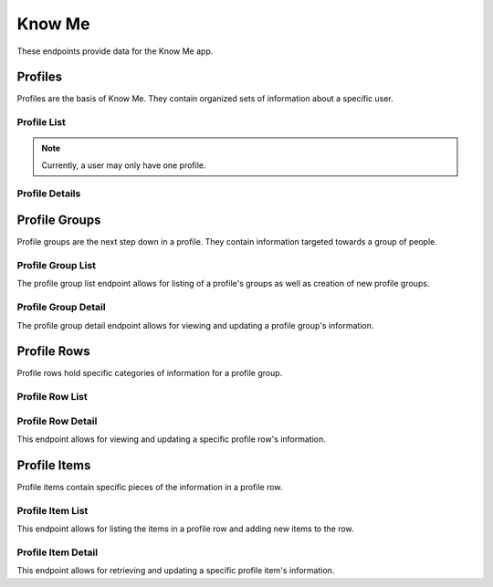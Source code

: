 =======
Know Me
=======

These endpoints provide data for the Know Me app.


--------
Profiles
--------

Profiles are the basis of Know Me. They contain organized sets of information about a specific user.

Profile List
------------

.. http:get:: /know-me/profiles/

    Get the list of profiles that the requesting user has access to.

    :>jsonarr int id: The profile's ID.
    :>jsonarr string url: The URL of the profile's detail view.
    :>jsonarr string name: The name of the profile.
    :>jsonarr string quote: A quote from the user who owns the profile.
    :>jsonarr string welcome_message: A message welcoming other users to the profile.

    :statuscode 200: The request was successful.

.. http:post:: /know-me/profiles/

    Create a new profile for the user making the request.

    :<json string name: A name for the profile.
    :<json string quote: A quote from the user.
    :<json string welcome_message: A message welcoming other people to the profile.

    :>header Location: The URL of the created profile's detail view.

    :>json int id: The profile's ID.
    :>json string url: The URL of the profile's detail view.
    :>json string name: The name of the profile.
    :>json string quote: A quote from the user who owns the profile.
    :>json string welcome_message: A message welcoming other users to the profile.

    :statuscode 201: The new profile was successfully created.
    :statuscode 400: Invalid request. Check the response data for details.

.. note::

    Currently, a user may only have one profile.

Profile Details
---------------

.. http:get:: /know-me/profiles/(int:id)/

    Get the details of a specific profile.

    :param id: The ID of the profile to get.

    :>json int id: The profile's ID.
    :>json string url: The URL of the profile's detail view.
    :>json string name: The name of the profile.
    :>json string quote: A quote from the user who owns the profile.
    :>json string welcome_message: A message welcoming other users to the profile.
    :>json string gallery_url: The URL of the profile's gallery.
    :>json string groups_url: The URL of the profile's group list.
    :>json array groups: A list of the groups contained in the profile.

    :statuscode 200: The profile's details were retrieved succesfully.
    :statuscode 404: There is no profile with the given `id` accessible to the requesting user.

.. http:patch:: /know-me/profiles/(int:id)/

    Update a specific profile's details.

    :param id: The ID of the profile to update.

    :<json string name: *(Optional)* The profile's new name.
    :<json string quote: *(Optional)* The profile's new quote.
    :<json string welcome_message: *(Optional)* The profile's new welcome message.

    :>json int id: The profile's ID.
    :>json string url: The URL of the profile's detail view.
    :>json string name: The name of the profile.
    :>json string quote: A quote from the user who owns the profile.
    :>json string welcome_message: A message welcoming other users to the profile.
    :>json string gallery_url: The URL of the profile's gallery.
    :>json string groups_url: The URL of the profile's group list.
    :>json array groups: A list of the groups contained in the profile.

    :statuscode 200: The profile's details were succesfully updated.
    :statuscode 400: The update failed. Check the response data for details.


--------------
Profile Groups
--------------

Profile groups are the next step down in a profile. They contain information targeted towards a group of people.

Profile Group List
------------------

The profile group list endpoint allows for listing of a profile's groups as well as creation of new profile groups.

.. http:get:: /know-me/profiles/(int:id)/groups/

    List the groups in a particular profile.

    :param int id: The ID of the profile to fetch the groups of.

    :>jsonarr int id: The ID of the profile group.
    :>jsonarr string url: The URL of the profile group's detail view.
    :>jsonarr string name: The name of the profile group.
    :>jsonarr boolean is_default: A boolean representing if the group is the default for its profile.

    :statuscode 200: The profile's groups were retrieved succesfully.
    :statuscode 404: No profile with the given `id` was found.

.. http:post:: /know-me/profiles/(int:id)/groups/

    Create a new profile group for the given profile.

    :param int id: The ID of the profile to create a group for.

    :<json string name: The name of the profile group.
    :<json boolean is_default: *(Optional)* A boolean determining if the group will be the default group for the profile. Defaults to ``false``.

    :>header Location: The URL of the created profile group's detail view.

    :>json int id: The ID of the profile group.
    :>json string url: The URL of the profile group's detail view.
    :>json string name: The name of the profile group.
    :>json boolean is_default: A boolean representing if the group is the default for its profile.

    :statuscode 201: The profile group was successfully created.
    :statuscode 400: Invalid request. Check the response data for details.

Profile Group Detail
--------------------

The profile group detail endpoint allows for viewing and updating a profile group's information.

.. http:get:: /know-me/groups/(int:id)/

    Get the details of a particular profile group.

    :param int id: The ID of the profile group to fetch.

    :>json int id: The ID of the profile group.
    :>json string url: The URL of the profile group's detail view.
    :>json string name: The name of the profile group.
    :>json boolean is_default: A boolean representing if the group is the default for its profile.
    :>json string rows_url: The URL of the group's row list.
    :>json array rows: A list of the profile rows contained in the group.

    :status 200: The profile group's details were retrieved succesfully.
    :status 404: There is no profile group with the given ``id`` accessible to the requesting user.

.. http:patch:: /know-me/groups/(int:id)/

    Update a specific profile group's information.

    :param int id: The ID of the profile group to update.

    :<json string name: *(Optional)* A new name for the profile group.
    :<json boolean is_default: *(Optional)* The new ``is_default`` status for the group.

    :>json int id: The ID of the profile group.
    :>json string url: The URL of the profile group's detail view.
    :>json string name: The name of the profile group.
    :>json boolean is_default: A boolean representing if the group is the default for its profile.
    :>json string rows_url: The URL of the group's row list.
    :>json array rows: A list of the profile rows contained in the group.

    :status 200: The profile group's information was succesfully updated.
    :status 400: Invalid request. Check the response data for details.
    :status 404: There is no profile group with the given ``id`` accessible to the requesting user.


------------
Profile Rows
------------

Profile rows hold specific categories of information for a profile group.

Profile Row List
----------------

.. http:get:: /know-me/groups/(int:id)/rows/

    List the rows in a particular profile group.

    :param int id: The ID of the profile group to fetch the rows of.

    :>jsonarr int id: The ID of the row.
    :>jsonarr string url: The URL of the row's detail view.
    :>jsonarr string name: The name of the row.
    :>jsonarr int row_type: An integer representing the type of the row.
    :>jsonarr string items_url: The URL of the row's item list.
    :>jsonarr array items: The items contained in the row.

    :status 200: The profile row list was succesfully retrieved.
    :status 404: There is no profile group with the given ``id`` accessible to the requesting user.

.. http:post:: /know-me/groups/(int:id)/rows/

    Create a new profile row in a particular group.

    :param int id: The ID of the profile group to create a row for.

    :<json string name: A name for the row.
    :<json int row_type: An integer representing which type of row to create.

    :>header Location: The URL of the created row's detail view.

    :>json int id: The ID of the row.
    :>json string url: The URL of the row's detail view.
    :>json string name: The name of the row.
    :>json int row_type: An integer representing the type of row.
    :>json string items_url: The URL of the row's item list.
    :>json array items: The items contained in the row.

    :status 201: The profile row was succesfully created.
    :status 400: Invalid request. Check the response data for details.
    :status 404: There is no profile group with the given ``id`` accessible to the requesting user.

Profile Row Detail
------------------

This endpoint allows for viewing and updating a specific profile row's information.

.. http:get:: /know-me/rows/(int:id)/

    Get a specific profile row's information.

    :param int id: The ID of the profile row to fetch.

    :>json int id: The ID of the row.
    :>json string url: The URL of the row's detail view.
    :>json string name: The name of the row.
    :>json int row_type: An integer representing the type of row.
    :>json string items_url: The URL of the row's item list.
    :>json array items: The items contained in the row.

    :status 200: The profile row's information was succesfully retrieved.
    :status 404: There is no profile row with the given ``id`` accessible to the requesting user.

.. http:patch:: /know-me/rows/(int:id)/

    Update a specific profile row's details.

    :param int id: The ID of the row to update.

    :<json string name: *(Optional)* A new name for the row.
    :<json int row_type: *(Optional)* The row's new type, as an integer.

    :>json int id: The ID of the row.
    :>json string url: The URL of the row's detail view.
    :>json string name: The name of the row.
    :>json int row_type: An integer representing the type of row.
    :>json string items_url: The URL of the row's item list.
    :>json array items: The items contained in the row.

    :status 200: The profile row's information was succesfully updated.
    :status 400: Invalid request. Check the response data for details.
    :status 404: There is no profile row with the given ``id`` accessible to the requesting user.


-------------
Profile Items
-------------

Profile items contain specific pieces of the information in a profile row.

Profile Item List
-----------------

This endpoint allows for listing the items in a profile row and adding new items to the row.

.. http:get:: /know-me/rows/(int:id)/items/

    List the items in a profile row.

    :param int id: The ID of the profile row to fetch the items for.

    :>jsonarr int id: The ID of the item.
    :>jsonarr string url: The URL of the item's detail view.
    :>jsonarr string name: The name of the item.
    :>jsonarr string text: The text the item contains.
    :>jsonarr int gallery_item: The ID of the gallery item attached to the profile item. Not present if the profile item doesn't have an attached gallery item.
    :>jsonarr object gallery_item_info: The attached gallery item's information, if present.

    :status 200: The profile item list was succesfully retrieved.
    :status 404: There is no profile row with the given ``id`` accessible to the requesting user.

.. http:post:: /know-me/rows/(int:id)/items/

    Create a new profile item in a particular row.

    :param int id: The ID of the profile row to create an item in.

    :<json string name: The name of the item.
    :<json string text: The text the item will contain.
    :<json int gallery_item: *(Optional)* The ID of a gallery item to attach to the profile item.

    :>header Location: The URL of the created item's detail view.

    :>json int id: The ID of the item.
    :>json string url: The URL of the item's detail view.
    :>json string name: The name of the item.
    :>json string text: The text the item contains.
    :>json int gallery_item: The ID of the gallery item attached to the profile item. Not present if the profile item doesn't have an attached gallery item.
    :>json object gallery_item_info: The attached gallery item's information, if present.

    :status 201: The profile item was succesfully created.
    :status 400: Invalid request. Check the response data for details.
    :status 404: There is no profile row with the given ``id`` accessible to the requesting user.

Profile Item Detail
-------------------

This endpoint allows for retrieving and updating a specific profile item's information.

.. http:get:: /know-me/items/(int:id)/

    Retrieve a specific profile item's information.

    :param int id: The ID of the profile item to fetch.

    :>json int id: The ID of the item.
    :>json string url: The URL of the item's detail view.
    :>json string name: The name of the item.
    :>json string text: The text the item contains.
    :>json int gallery_item: The ID of the gallery item attached to the profile item. Not present if the profile item doesn't have an attached gallery item.
    :>json object gallery_item_info: The attached gallery item's information, if present.

    :status 200: The profile item's information was succesfully retrieved.
    :status 404: There is no profile item with the given ``id`` accessible to the requesting user.

.. http:patch:: /know-me/items/(int:id)/

    Update a specific profile item's information.

    :param int id: The ID of the profile item to update.

    :<json string name: *(Optional)* A new name for the item.
    :<json string text: *(Optional)* New text for the item.

    :>json int id: The ID of the item.
    :>json string url: The URL of the item's detail view.
    :>json string name: The name of the item.
    :>json string text: The text the item contains.
    :>json int gallery_item: The ID of the gallery item attached to the profile item. Not present if the profile item doesn't have an attached gallery item.
    :>json object gallery_item_info: The attached gallery item's information, if present.

    :status 200: The profile item's information was succesfully updated.
    :status 404: There is no profile item with the given ``id`` accessible to the requesting user.
